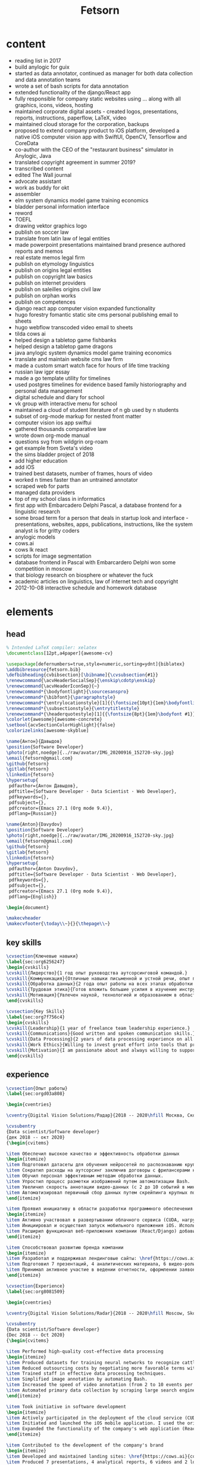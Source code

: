 #+TITLE: Fetsorn

* content
 - reading list in 2017
 - build anylogic for guix
 - started as data annotator, continued as manager for both data collection and data annotation teams
 - wrote a set of bash scripts for data annotation
 - extended functionality of the django/React app
 - fully responsible for company static websites using ... along with all graphics, icons, videos, hosting
 - maintained corporate digital assets - created logos, presentations, reports, instructions, paperflow, LaTeX, video
 - maintained cloud storage for the corporation, backups
 - proposed to extend company product to iOS platform, developed a native iOS computer vision app with SwiftUI, OpenCV, Tensorflow and CoreData
 - co-author with the CEO of the "restaurant business" simulator in Anylogic, Java
 - translated copyright agreement in summer 2019?
 - transcribed content
 - edited The Wall journal
 - advocate assistant
 - work as buddy for okt
 - assembler
 - elm system dynamics model game training economics
 - bladder personal information interface
 - reword
 - TOEFL
 - drawing vektor graphics logo
 - publish on soccer law
 - translate from latin law of legal entities
 - made powerpoint presentations maintained brand presence authored reports and memos
 - real estate memos legal firm
 - publish on etymology linguistics
 - publish on origins legal entities
 - publish on copyright law basics
 - publish on internet providers
 - publish on saleilles origins civil law
 - publish on orphan works
 - publish on competences
 - django react app computer vision expanded functionality
 - hugo forestry fomantic static site cms personal publishing email to sheets
 - hugo webflow transcoded video email to sheets
 - tilda cows ai
 - helped design a tabletop game fishbanks
 - helped design a tabletop game dragons
 - java anylogic system dynamics model game training economics
 - translate and maintain website cms law firm
 - made a custom smart watch face for hours of life time tracking
 - russian law igpr essay
 - made a go template utility for timelines
 - used postgres timelines for evidence based family historiography and personal data management
 - digital schedule and diary for school
 - vk group with interactive menu for school
 - maintained a cloud of student literature of n gb used by n students
 - subset of org-mode markup for nested front matter
 - computer vision ios app swiftui
 - gathered thousands comparative law
 - wrote down org-mode manual
 - questions svg from wildgrin org-roam
 - get example from Sveta's video
 - the sims bladder project of 2018
 - add higher education
 - add iOS
 - trained best datasets, number of frames, hours of video
 - worked n times faster than an untrained annotator
 - scraped web for parts
 - managed data providers
 - top of my school class in informatics
 - first app with Embarcadero Delphi Pascal, a database frontend for a linguistic research
 - some broad term for a person that deals in startup look and interface - presentations, websites, apps, publications, instructions, like the system analyst is for gritty coders
 - anylogic models
 - cows.ai
 - cows lk react
 - scripts for image segmentation
 - database frontend in Pascal with Embarcardero Delphi won some competition in moscow
 - that biology research on biosphere or whatever the fuck
 - academic articles on linguistics, law of internet tech and copyright
 - 2012-10-08 interactive schedule and homework database

* elements
** head
#+NAME: head
#+BEGIN_SRC latex
% Intended LaTeX compiler: xelatex
\documentclass[12pt,a4paper]{awesome-cv}

\usepackage[defernumbers=true,style=numeric,sorting=ydnt]{biblatex}
\addbibresource{fetsorn.bib}
\defbibheading{cvbibsection}[\bibname]{\cvsubsection{#1}}
\renewcommand{\acvHeaderSocialSep}{\enskip\cdotp\enskip}
\renewcommand{\acvHeaderIconSep}{~}
\renewcommand*{\bodyfontlight}{\sourcesanspro}
\renewcommand*{\bibfont}{\paragraphstyle}
\renewcommand*{\entrylocationstyle}[1]{{\fontsize{10pt}{1em}\bodyfontlight\slshape\color{awesome} #1}}
\renewcommand*{\subsectionstyle}{\entrytitlestyle}
\renewcommand*{\headerquotestyle}[1]{{\fontsize{8pt}{1em}\bodyfont #1}}
\colorlet{awesome}{awesome-concrete}
\setbool{acvSectionColorHighlight}{false}
\colorizelinks[awesome-skyblue]
#+END_SRC

#+NAME: info-ru
#+BEGIN_SRC latex
\name{Антон}{Давыдов}
\position{Software Developer}
\photo[right,noedge]{../raw/avatar/IMG_20200916_152720-sky.jpg}
\email{fetsorn@gmail.com}
\github{fetsorn}
\gitlab{fetsorn}
\linkedin{fetsorn}
\hypersetup{
 pdfauthor={Антон Давыдов},
 pdftitle={Software Developer · Data Scientist · Web Developer},
 pdfkeywords={},
 pdfsubject={},
 pdfcreator={Emacs 27.1 (Org mode 9.4)},
 pdflang={Russian}}
#+END_SRC

#+NAME: info-en
#+BEGIN_SRC latex
\name{Anton}{Davydov}
\position{Software Developer}
\photo[right,noedge]{../raw/avatar/IMG_20200916_152720-sky.jpg}
\email{fetsorn@gmail.com}
\github{fetsorn}
\gitlab{fetsorn}
\linkedin{fetsorn}
\hypersetup{
 pdfauthor={Anton Davydov},
 pdftitle={Software Developer · Data Scientist · Web Developer},
 pdfkeywords={},
 pdfsubject={},
 pdfcreator={Emacs 27.1 (Org mode 9.4)},
 pdflang={English}}

#+END_SRC

#+NAME: header
#+BEGIN_SRC latex
\begin{document}

\makecvheader
\makecvfooter{\today\\~}{}{\thepage\\~}
#+END_SRC
** key skills
#+NAME: key-skills-ru
#+BEGIN_SRC latex
\cvsection{Ключевые навыки}
\label{sec:org6256247}
\begin{cvskills}
\cvskill{Лидерство}{1 год опыт руководства аутсорсинговой командой.}
\cvskill{Коммуникация}{Отличные навыки письменной и устной речи, опыт преподавания.}
\cvskill{Обработка данных}{2 года опыт работы на всех этапах обработки данных для машинного обучения.}
\cvskill{Трудовая этика}{Готов вложить большие усилия в изучение инструментов которые обеспечивают высокую продуктивность в дальнейшем. Быстро осваиваю навыки, необходимые для решения прикладных задач.}
\cvskill{Мотивация}{Увлечен наукой, технологией и образованием в области информационных технологий.}
\end{cvskills}
#+END_SRC

#+NAME: key-skills-en
#+BEGIN_SRC latex
\cvsection{Key Skills}
\label{sec:org7f756c4}
\begin{cvskills}
\cvskill{Leadership}{1 year of freelance team leadership experience.}
\cvskill{Communications}{Good written and spoken communication skills.}
\cvskill{Data Processing}{2 years of data processing experience on all stages of machine learning.}
\cvskill{Work Ethics}{Willing to invest great effort into tools that provide high productivity in the long term. Fast-learner when it comes to solving tasks at hand.}
\cvskill{Motivation}{I am passionate about and always willing to support science, technology and education.}
\end{cvskills}
#+END_SRC
** experience

#+NAME: experience-header-ru
#+BEGIN_SRC latex
\cvsection{Опыт работы}
\label{sec:orgd03a808}

\begin{cventries}
#+END_SRC

#+NAME: dvs-header-ru
#+BEGIN_SRC latex
\cventry{Digital Vision Solutions/Радар}{2018 -- 2020\hfill Москва, Сколково}{}{}{}

\cvsubentry
{Data scientist/Software developer}
{дек 2018 -- окт 2020}
{\begin{cvitems}
#+END_SRC

#+NAME: dvs-data-ru
#+BEGIN_SRC latex
\item Обеспечил высокое качество и эффективность обработки данных
\begin{itemize}
\item Подготовил датасеты для обучения нейросетей по распознаванию крупного рогатого скота (21,000 кадров), циферблатов (1200 кадров) и пищевой продукции (1000 кадров).
\item Сократил расходы на аутсорсинг заключив договоры с фрилансерами на более выгодных для компании условиях.
\item Обучил персонал эффективным методам обработки данных.
\item Упростил процесс разметки изображений путем автоматизации Bash.
\item Увеличил скорость аннотации видео-данных (с 2 до 10 событий в минуту) и сегментации изображений (с 1 до 5 кадров в минуту).
\item Автоматизировал первичный сбор данных путем скрейпинга крупных поисковых систем (Python/WebDriver).
\end{itemize}
#+END_SRC

#+NAME: dvs-software-ru
#+BEGIN_SRC latex
\item Проявил инициативу в области разработки программного обеспечения
\begin{itemize}
\item Активно участвовал в развертывании облачного сервиса (CUDA, нагрузка 5 кадров/сек). Разработал схему докеризации. Запустил сервис в кластере EC2.
\item Инициировал и осуществил запуск мобильного приложения iOS. Использовал оригинальный метод запуска кастомных нейросетей при помощи OpenCV Swift в тех случаях, когда ТensorFlow Lite не соответствовал требованиям точности.
\item Расширил функционал веб-приложения компании (React/Django) добавив доступ к новым функциям облачного сервиса.
\end{itemize}
#+END_SRC

#+NAME: dvs-brand-ru
#+BEGIN_SRC latex
\item Способствовал развитию бренда компании
\begin{itemize}
\item Разработал и поддерживал лендинговые сайты: \href{https://cows.ai}{cows.ai}, \href{https://digitalvisionsolution.com}{digitalvisionsolution.com}.
\item Подготовил 7 презентаций, 4 аналитических материала, 6 видео-роликов и 2 логотипа.
\item Принимал активное участие в ведении отчетности, оформлении заявок на гранты и акселераторы. Предоставлял переводческие услуги.
\end{itemize}
#+END_SRC

#+NAME: experience-header-en
#+BEGIN_SRC latex
\cvsection{Experience}
\label{sec:org8081509}

\begin{cventries}
#+END_SRC

#+NAME: dvs-header-en
#+BEGIN_SRC latex
\cventry{Digital Vision Solutions/Radar}{2018 -- 2020\hfill Moscow, Skolkovo (remote)}{}{}{}

\cvsubentry
{Data scientist/Software developer}
{Dec 2018 -- Oct 2020}
{\begin{cvitems}
#+END_SRC

#+NAME: dvs-data-en
#+BEGIN_SRC latex
\item Performed high-quality cost-effective data processing
\begin{itemize}
\item Produced datasets for training neural networks to recognize cattle (21,000 frames), dials (1200 frames) and food products (1000 frames).
\item Reduced outsourcing costs by negotiating more favorable terms with the freelancers.
\item Trained staff in effective data processing techniques.
\item Simplified image annotation by automating Bash.
\item Increased the speed of video annotation (from 2 to 10 events per minute) and image segmentation (from 1 to 5 frames per minute).
\item Automated primary data collection by scraping large search engines (Python / WebDriver).
\end{itemize}
#+END_SRC

#+NAME: dvs-software-en
#+BEGIN_SRC latex
\item Took initiative in software development
\begin{itemize}
\item Actively participated in the deployment of the cloud service (CUDA, load 5 frames / sec). Developed a dockerization scheme. Launched a service on an EC2 cluster.
\item Initiated and launched the iOS mobile application. I used the original method of launching custom neural networks using OpenCV Swift in cases where TensorFlow Lite did not meet the accuracy requirements.
\item Expanded the functionality of the company's web application (React / Django) by adding access to new functions of the cloud service.
\end{itemize}
#+END_SRC

#+NAME: dvs-brand-en
#+BEGIN_SRC latex
\item Contributed to the development of the company's brand
\begin{itemize}
\item Developed and maintained landing sites: \href{https://cows.ai}{cows.ai}, \href{https://digitalvisionsolution.com}{digitalvisionsolution.com}.
\item Produced 7 presentations, 4 analytical reports, 6 videos and 2 logos.
\item Took an active part in data reporting, filing applications for grants and accelerators. Provided translation services.
\end{itemize}
#+END_SRC

#+NAME: experience-footer
#+BEGIN_SRC latex
\end{cvitems}
}
\end{cventries}
#+END_SRC

** education
#+NAME: education-ru
#+BEGIN_SRC latex
\cvsection{Образование}
\label{sec:orgb2f70b8}

\begin{cventries}

\cventry
{Юрист, бакалавр}
{Москва}
{МГЭУ}
{2017 -- 2020}
{\begin{cvitems}
\item Выпускная работа: ``Права авторов и их гражданско-правовая защита''
\end{cvitems}
}

\cventry
{Юрист, бакалавр}
{Москва}
{Высшая школа экономики}
{2014 -- 2017}
{\begin{cvitems}
\item Автор 15 публикаций, в том числе по праву информационных технологий и интеллектуальной собственности.
\item Выполнил 2 проекта по переводу академической литературы с английского и французского языков.
\end{cvitems}
}
\end{cventries}
#+END_SRC

#+NAME: education-en
#+BEGIN_SRC latex
\cvsection{Education}
\label{sec:org0d83eff}

\begin{cventries}

\cventry
{Bachelor of Arts in Law}
{Moscow}
{MHEU}
{Aug 2017 -- Aug 2020}
{\begin{cvitems}
\item Thesis: ``Civil copyright protection''
\end{cvitems}
}

\cventry
{Bachelor of Arts in Law}
{Moscow}
{Higher School of Economics}
{Aug 2014 -- Aug 2017}
{\begin{cvitems}
\item Published 15 academic articles, including topics of copyright and IT law.
\item Translated 2 academic works from English and French.
\end{cvitems}
}
\end{cventries}
#+END_SRC
** languages
#+NAME: languages-ru
#+BEGIN_SRC latex
\cvsection{Языки}
\label{sec:org906a9e2}
\begin{cvskills}
\cvskill{Русский}{Родной}
\cvskill{Английский}{Полный профессиональный (C1, 2014: TOEFL 112)}
\end{cvskills}
#+END_SRC

#+NAME: languages-en
#+BEGIN_SRC latex
\cvsection{Languages}
\label{sec:orgd37a95e}
\begin{cvskills}
\cvskill{Russian}{Native}
\cvskill{English}{Full professional proficiency (C1, 2014: TOEFL 112)}
\end{cvskills}
#+END_SRC
** skills
#+NAME: skills-ru
#+BEGIN_SRC latex
\cvsection{Навыки}
\label{sec:org7e6a7fa}
\begin{cvskills}
\cvskill{Языки программирования}{Python, Go, Swift, C++, Elm, JavaScript, Unix shells, EmacsLisp.}
\cvskill{Среды разработки}{MacOS, Unix/Linux, Windows, Emacs, Vim, Jupyter, Git, Magit, Nix.}
\cvskill{Машинное обучение}{TensorFlow Object Detection API, OpenCV, Pandas.}
\cvskill{iOS-разработка}{SwiftUI, CoreData, UIKit, OpenCV Swift, TensorFlow Lite.}
\cvskill{Виртуализация, контейнеры, облако}{Amazon EC2, Docker.}
\cvskill{Другие технологии}{SQL(MySQL), \LaTeX{}, WebDriver}
\end{cvskills}
#+END_SRC

#+NAME: skills-en
#+BEGIN_SRC latex
\cvsection{Software Developement and Data Science}
\label{sec:org59fab76}
\begin{cvskills}
\cvskill{Programming languages}{Python, Go, Swift, C++, Elm, JavaScript, Unix shells, EmacsLisp.}
\cvskill{Development environments}{MacOS, Unix/Linux, Windows, Emacs, Vim, Jupyter, Git, Magit, Nix.}
\cvskill{Machine learning}{TensorFlow Object Detection API, OpenCV, Pandas.}
\cvskill{iOS-development}{SwiftUI, CoreData, UIKit, OpenCV Swift, TensorFlow Lite.}
\cvskill{Virtualization, containers and cloud}{Amazon EC2, Docker.}
\cvskill{Other technologies}{SQL(MySQL), \LaTeX{}, WebDriver.}
\end{cvskills}
#+END_SRC
** projects
#+NAME: projects-ru
#+BEGIN_SRC latex
\cvsection{Проекты}
\label{sec:org3b6152f}
\cvsubsection{В публичном доступе}
\label{sec:orgdd7c5f2}

\cvsubentry
{Ресторанный бизнес}
{2019 -- 2020}
{Имитационный \href{https://katalevsky.ru/restaurants/}{бизнес-тренажер} для преподавания эвристик ведения бизнеса и системной динамики. Anylogic, Java. Со-автор с Дмитрием Каталевским, Сколково.
}

\cvsubentry
{katalevsky.ru}
{2019}
{Личный \href{https://katalevsky.ru}{сайт} для партнера. Hugo, Forestry.io, Netlify, Gitlab.
}
\cvsubsection{Вне публичного доступа}
\label{sec:org551b057}

\cvsubentry
{sanwei}
{2020}
{Утилита командной строки для генерации трехмерных изображений китайского письма. Blender Python API.
}

\cvsubentry
{timeline}
{2019 -- 2020}
{Утилита командной строки - фильтр для генерации векторной графики из сериализованных данных, предназначена для управления личными данными и проведения проектов по генеалогии. JSON, Org-mode, Golang.
}

\cvsubentry
{pebble}
{2016}
{Оригинальный циферблат для электронных часов Pebble. Pebble C API.
}

\cvsubentry
{gadgets}
{2013 -- 2014}
{Проект по визуализации данных для сопровождения независимого научного исследования по лингвистике. Embarcadero Delphi, Pascal, Firebird.
Исследование получило приз XXI Всероссийского Конкурса им. В.И. Вернадского.
}
#+END_SRC

#+NAME: projects-en
#+BEGIN_SRC latex
\cvsection{Software Development Projects}
\label{sec:orge72dd61}
\cvsubsection{Publicly available software projects}
\label{sec:orgc4894ce}

\cvsubentry
{Restaurant business}
{2019 -- 2020}
{System dynamics \href{https://katalevsky.ru/restaurants/}{business simulator} about cognitive bias in competition. Anylogic, Java. Co-authored with Dmitry Katalevsky, Skolkovo.
}

\cvsubentry
{katalevsky.ru}
{2019}
{Personal \href{https://katalevsky.ru}{website} for a partner. Hugo, Forestry.io, Netlify, Gitlab.
}
\cvsubsection{Other software projects (not publicly available)}
\label{sec:org235f34b}

\cvsubentry
{sanwei}
{2020}
{Command line utility for generation of 3d graphics of writing in Chinese. Blender Python API.
}

\cvsubentry
{timeline}
{2019 -- 2020}
{Command line filter utility for generation of vector graphics representation of serialized data, used for personal information management and genealogy projects. JSON, Org-mode, Golang.
}

\cvsubentry
{pebble}
{2016}
{Custom dial for the Pebbles smart watch. Pebble C API.
}

\cvsubentry
{gadgets}
{2013 -- 2014}
{Data visualization project for an independent research project in linguistics. Embarcadero Delphi, Pascal, Firebird.
Received awards from the XXI Vernadsky Research Competition.
}
#+END_SRC
** teaching
#+NAME: teaching-ru
#+BEGIN_SRC latex
\cvsection{Преподавание}
\label{sec:orgcff58fe}

\cvsubsection{Частные курсы}
\label{sec:org732fcff}

\cvsubentry
{Начала веб-разработки}
{Москва\hfill{}2020}
{}

\cvsubentry
{Основы Linux/Emacs}
{Москва\hfill{}2020}
{}
#+END_SRC

#+NAME: teaching-en
#+BEGIN_SRC latex
\cvsection{Teaching and Advising}
\label{sec:org5bf6234}

\cvsubsection{Tutoring}
\label{sec:org31b90ff}

\cvsubentry
{Web development 101}
{Moscow\hfill{}2020}
{}

\cvsubentry
{Linux/Emacs 101}
{Moscow\hfill{}2020}
{}
#+END_SRC

#+NAME: footer
#+BEGIN_SRC latex
\end{document}
#+END_SRC

* latexmk

#+NAME: .latexmk
#+BEGIN_SRC conf :tangle ../ops/.latexmkrc
# Remove xdv files as well when cleaning
$clean_ext = "xdv run.xml";
# Default directory for TeX libraries
$ENV{'TEXINPUTS'}=":../dev/awesome";
# Use xelatex by default - these parameters are the same as passing -xelatex to latexmk
$pdf_mode = 5; # xelatex
$dvi_mode = $postscript_mode = 0;
#+END_SRC

#+NAME: Makefile
#+BEGIN_SRC makefile :tangle ../ops/Makefile
.PHONY: all clean publish

all:
	latexmk
view:
	latexmk -pvc vita
clean:
	latexmk -C -bibtex

#+END_SRC
* tex
#+NAME: cv-ru
#+BEGIN_SRC latex :tangle ../ops/fetsorn-cv-ru.tex :noweb tangle
<<head>>
<<info-ru>>
<<header>>
<<key-skills-ru>>
<<experience-header-ru>>
<<dvs-header-ru>>
<<dvs-data-ru>>
<<dvs-software-ru>>
<<dvs-brand-ru>>
<<experience-footer>>
<<education-ru>>
<<languages-ru>>
<<skills-ru>>
<<projects-ru>>
<<teaching-ru>>
<<footer>>
#+END_SRC

#+NAME: cv-en
#+BEGIN_SRC latex :tangle ../ops/fetsorn-cv-en.tex :noweb tangle
<<head>>
<<info-en>>
<<header>>
<<key-skills-en>>
<<experience-header-en>>
<<dvs-header-en>>
<<dvs-data-en>>
<<dvs-software-en>>
<<dvs-brand-en>>
<<experience-footer>>
<<education-en>>
<<languages-en>>
<<skills-en>>
<<projects-en>>
<<teaching-en>>
<<footer>>
#+END_SRC

#+NAME: resume-ru
#+BEGIN_SRC latex :tangle ../ops/fetsorn-resume-ru.tex :noweb tangle
<<head>>
<<info-ru>>
<<header>>
<<experience-header-ru>>
<<dvs-header-ru>>
<<dvs-data-ru>>
<<dvs-software-ru>>
<<experience-footer>>
<<education-ru>>
<<languages-ru>>
<<footer>>
#+END_SRC

#+NAME: resume-en
#+BEGIN_SRC latex :tangle ../ops/fetsorn-resume-en.tex :noweb tangle
<<head>>
<<info-en>>
<<header>>
<<experience-header-en>>
<<dvs-header-en>>
<<dvs-data-en>>
<<dvs-software-en>>
<<experience-footer>>
<<education-en>>
<<languages-en>>
<<footer>>
#+END_SRC

